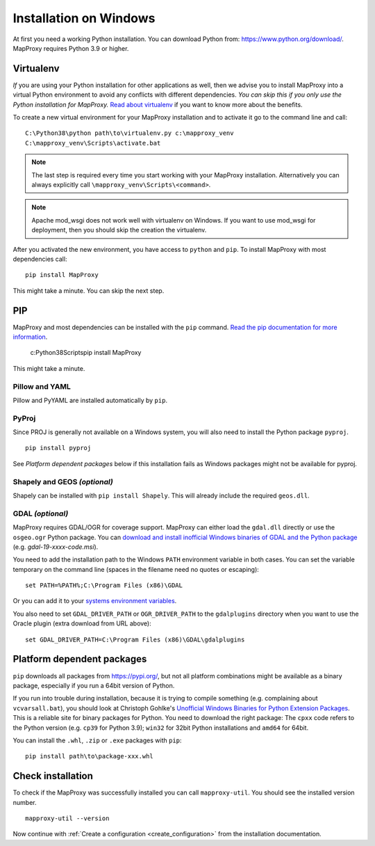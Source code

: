 Installation on Windows
=======================

At first you need a working Python installation. You can download Python from: https://www.python.org/download/. MapProxy requires Python 3.9 or higher.

Virtualenv
----------

*If* you are using your Python installation for other applications as well, then we advise you to install MapProxy into a virtual Python environment to avoid any conflicts with different dependencies. *You can skip this if you only use the Python installation for MapProxy.*
`Read about virtualenv <https://virtualenv.pypa.io/en/latest/>`_ if you want to know more about the benefits.

To create a new virtual environment for your MapProxy installation and to activate it go to the command line and call::

 C:\Python38\python path\to\virtualenv.py c:\mapproxy_venv
 C:\mapproxy_venv\Scripts\activate.bat

.. note::
  The last step is required every time you start working with your MapProxy installation. Alternatively you can always explicitly call ``\mapproxy_venv\Scripts\<command>``.

.. note:: Apache mod_wsgi does not work well with virtualenv on Windows. If you want to use mod_wsgi for deployment, then you should skip the creation the virtualenv.

After you activated the new environment, you have access to ``python`` and ``pip``.
To install MapProxy with most dependencies call::

  pip install MapProxy

This might take a minute. You can skip the next step.


PIP
---

MapProxy and most dependencies can be installed with the ``pip`` command. `Read the pip documentation for more information <https://pip.pypa.io/en/stable/installing/>`_.

    c:\Python38\Scripts\pip install MapProxy

This might take a minute.

Pillow and YAML
~~~~~~~~~~~~~~~

Pillow and PyYAML are installed automatically by ``pip``.

PyProj
~~~~~~

Since PROJ is generally not available on a Windows system, you will also need to install the Python package ``pyproj``.

::

  pip install pyproj

See *Platform dependent packages* below if this installation fails as Windows packages might not be available for pyproj.


Shapely and GEOS *(optional)*
~~~~~~~~~~~~~~~~~~~~~~~~~~~~~
Shapely can be installed with ``pip install Shapely``. This will already include the required ``geos.dll``.


GDAL *(optional)*
~~~~~~~~~~~~~~~~~

MapProxy requires GDAL/OGR for coverage support. MapProxy can either load the ``gdal.dll`` directly or use the ``osgeo.ogr`` Python package. You can `download and install inofficial Windows binaries of GDAL and the Python package <http://www.gisinternals.com/sdk/>`_ (e.g. `gdal-19-xxxx-code.msi`).

You need to add the installation path to the Windows ``PATH`` environment variable in both cases.
You can set the variable temporary on the command line (spaces in the filename need no quotes or escaping)::

  set PATH=%PATH%;C:\Program Files (x86)\GDAL

Or you can add it to your `systems environment variables <http://www.computerhope.com/issues/ch000549.htm>`_.

You also need to set ``GDAL_DRIVER_PATH`` or ``OGR_DRIVER_PATH`` to the ``gdalplugins`` directory when you want to use the Oracle plugin (extra download from URL above)::

    set GDAL_DRIVER_PATH=C:\Program Files (x86)\GDAL\gdalplugins


.. _win_platform_packages:

Platform dependent packages
---------------------------

``pip`` downloads all packages from https://pypi.org/, but not all platform combinations might be available as a binary package, especially if you run a 64bit version of Python.

If you run into trouble during installation, because it is trying to compile something (e.g. complaining about ``vcvarsall.bat``), you should look at Christoph Gohlke's `Unofficial Windows Binaries for Python Extension Packages <http://www.lfd.uci.edu/~gohlke/pythonlibs/>`_. This is a reliable site for binary packages for Python. You need to download the right package: The ``cpxx`` code refers to the Python version (e.g. ``cp39`` for Python 3.9); ``win32`` for 32bit Python installations and ``amd64`` for 64bit.

You can install the ``.whl``, ``.zip`` or ``.exe`` packages with ``pip``::

  pip install path\to\package-xxx.whl


Check installation
------------------

To check if the MapProxy was successfully installed you can call ``mapproxy-util``. You should see the installed version number.
::

    mapproxy-util --version


Now continue with :ref:`Create a configuration <create_configuration>` from the installation documentation.

